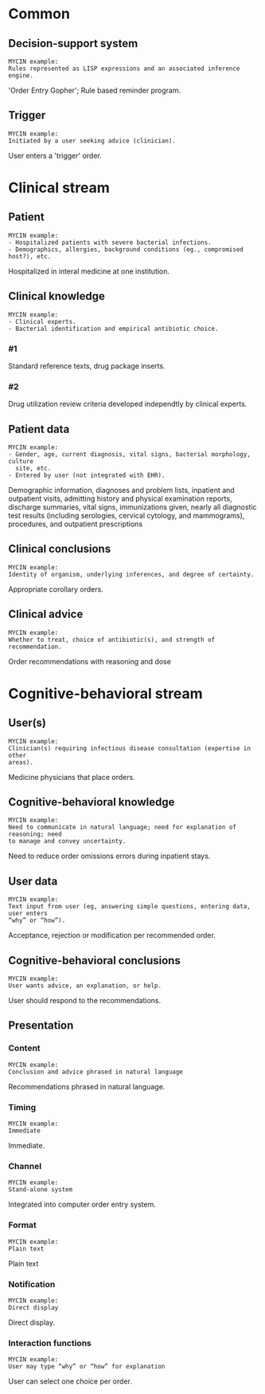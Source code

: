* Common
** Decision-support system
SCHEDULED: <2016-04-19 Tue 11:52>
:PROPERTIES:
:PAGE: 4
:COORDINATES: 300, 431
:END:

#+BEGIN_EXAMPLE
MYCIN example:
Rules represented as LISP expressions and an associated inference engine.
#+END_EXAMPLE

'Order Entry Gopher'; Rule based reminder program.


** Trigger
SCHEDULED: <2016-04-14 Thu 21:39>
:PROPERTIES:
:PAGE: 4
:COORDINATES: 28, 25
:END:

#+BEGIN_EXAMPLE
MYCIN example:
Initiated by a user seeking advice (clinician).
#+END_EXAMPLE

User enters a 'trigger' order.


* Clinical stream
** Patient
SCHEDULED: <2016-04-14 Thu 21:39>
:PROPERTIES:
:PAGE: 11
:COORDINATES: 286, 501
:END:

#+BEGIN_EXAMPLE
MYCIN example:
- Hospitalized patients with severe bacterial infections.
- Demographics, allergies, background conditions (eg., compromised host?), etc.
#+END_EXAMPLE

Hospitalized in interal medicine at one institution.


** Clinical knowledge

#+BEGIN_EXAMPLE
MYCIN example:
- Clinical experts.
- Bacterial identification and empirical antibiotic choice.
#+END_EXAMPLE

*** #1
SCHEDULED: <2016-04-14 Thu 21:13>
:PROPERTIES:
:PAGE: 3
:COORDINATES: 294, 159
:END:

Standard reference texts, drug package inserts.

*** #2
SCHEDULED: <2016-04-14 Thu 21:13>
:PROPERTIES:
:PAGE: 3
:COORDINATES: 291, 27
:END:

Drug utilization review criteria developed independtly by clinical experts.


** Patient data
SCHEDULED: <2016-04-14 Thu 21:39>
:PROPERTIES:
:PAGE: 2
:COORDINATES: 289, 108
:END:

#+BEGIN_EXAMPLE
MYCIN example:
- Gender, age, current diagnosis, vital signs, bacterial morphology, culture
  site, etc.
- Entered by user (not integrated with EHR).
#+END_EXAMPLE

Demographic information, diagnoses and problem lists, inpatient and outpatient
visits, admitting history and physical examination reports, discharge summaries,
vital signs, immunizations given, nearly all diagnostic test results (including
serologies, cervical cytology, and mammograms), procedures, and outpatient
prescriptions


** Clinical conclusions
SCHEDULED: <2016-04-14 Thu 21:39>
:PROPERTIES:
:PAGE: 4
:COORDINATES: 293, 404
:END:

#+BEGIN_EXAMPLE
MYCIN example:
Identity of organism, underlying inferences, and degree of certainty.
#+END_EXAMPLE

Appropriate corollary orders.


** Clinical advice
SCHEDULED: <2016-04-14 Thu 21:39>
:PROPERTIES:
:PAGE: 4
:COORDINATES: 295, 502
:END:

#+BEGIN_EXAMPLE
MYCIN example:
Whether to treat, choice of antibiotic(s), and strength of recommendation.
#+END_EXAMPLE

Order recommendations with reasoning and dose


* Cognitive-behavioral stream
** User(s)
SCHEDULED: <2016-04-14 Thu 21:39>
:PROPERTIES:
:PAGE: 4
:COORDINATES: 32, 58
:END:

#+BEGIN_EXAMPLE
MYCIN example:
Clinician(s) requiring infectious disease consultation (expertise in other
areas).
#+END_EXAMPLE

Medicine physicians that place orders.


** Cognitive-behavioral knowledge
SCHEDULED: <2016-04-14 Thu 21:13>
:PROPERTIES:
:PAGE: 2
:COORDINATES: 289, 624
:END:

#+BEGIN_EXAMPLE
MYCIN example:
Need to communicate in natural language; need for explanation of reasoning; need
to manage and convey uncertainty.
#+END_EXAMPLE

Need to reduce order omissions errors during inpatient stays.


** User data
SCHEDULED: <2016-04-14 Thu 21:39>
:PROPERTIES:
:PAGE: 4
:COORDINATES: 293, 334
:END:

#+BEGIN_EXAMPLE
MYCIN example:
Text input from user (eg, answering simple questions, entering data, user enters
“why” or “how”).
#+END_EXAMPLE

Acceptance, rejection or modification per recommended order.


** Cognitive-behavioral conclusions
SCHEDULED: <2016-04-14 Thu 21:39>
:PROPERTIES:
:PAGE: 4
:COORDINATES: 293, 281
:END:

#+BEGIN_EXAMPLE
MYCIN example:
User wants advice, an explanation, or help.
#+END_EXAMPLE

User should respond to the recommendations.


** Presentation
*** Content
SCHEDULED: <2016-04-14 Thu 21:39>
:PROPERTIES:
:PAGE: 4
:COORDINATES: 241, 547
:END:

#+BEGIN_EXAMPLE
MYCIN example:
Conclusion and advice phrased in natural language
#+END_EXAMPLE

Recommendations phrased in natural language.


*** Timing
SCHEDULED: <2016-04-14 Thu 21:39>
:PROPERTIES:
:PAGE: 4
:COORDINATES: 292, 365
:END:

#+BEGIN_EXAMPLE
MYCIN example:
Immediate
#+END_EXAMPLE

Immediate.


*** Channel
SCHEDULED: <2016-04-14 Thu 21:39>
:PROPERTIES:
:PAGE: 4
:COORDINATES: 15, 43
:END:

#+BEGIN_EXAMPLE
MYCIN example:
Stand-alone system
#+END_EXAMPLE

Integrated into computer order entry system.


*** Format
SCHEDULED: <2016-04-14 Thu 21:39>
:PROPERTIES:
:PAGE: 4
:COORDINATES: 420, 510
:END:

#+BEGIN_EXAMPLE
MYCIN example:
Plain text
#+END_EXAMPLE

Plain text


*** Notification
SCHEDULED: <2016-04-14 Thu 21:39>
:PROPERTIES:
:PAGE: 4
:COORDINATES: 292, 385
:END:

#+BEGIN_EXAMPLE
MYCIN example:
Direct display
#+END_EXAMPLE

Direct display.


*** Interaction functions
SCHEDULED: <2016-04-14 Thu 21:39>
:PROPERTIES:
:PAGE: 4
:COORDINATES: 169, 534
:END:

#+BEGIN_EXAMPLE
MYCIN example:
User may type “why” or “how” for explanation
#+END_EXAMPLE

User can select one choice per order.


